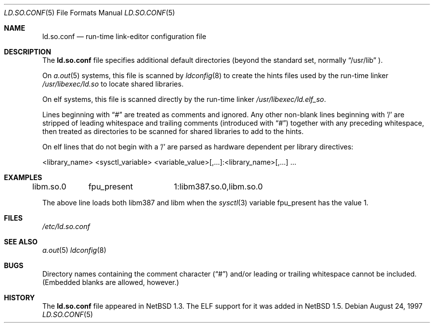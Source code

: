 .\"	$NetBSD: ld.so.conf.5,v 1.11 1999/12/13 11:01:21 christos Exp $
.\"
.\" Copyright (c) 1996 Matthew R. Green
.\" All rights reserved.
.\"
.\" Redistribution and use in source and binary forms, with or without
.\" modification, are permitted provided that the following conditions
.\" are met:
.\" 1. Redistributions of source code must retain the above copyright
.\"    notice, this list of conditions and the following disclaimer.
.\" 2. Redistributions in binary form must reproduce the above copyright
.\"    notice, this list of conditions and the following disclaimer in the
.\"    documentation and/or other materials provided with the distribution.
.\" 3. The name of the author may not be used to endorse or promote products
.\"    derived from this software without specific prior written permission.
.\"
.\" THIS SOFTWARE IS PROVIDED BY THE AUTHOR ``AS IS'' AND ANY EXPRESS OR
.\" IMPLIED WARRANTIES, INCLUDING, BUT NOT LIMITED TO, THE IMPLIED WARRANTIES
.\" OF MERCHANTABILITY AND FITNESS FOR A PARTICULAR PURPOSE ARE DISCLAIMED.
.\" IN NO EVENT SHALL THE AUTHOR BE LIABLE FOR ANY DIRECT, INDIRECT,
.\" INCIDENTAL, SPECIAL, EXEMPLARY, OR CONSEQUENTIAL DAMAGES (INCLUDING,
.\" BUT NOT LIMITED TO, PROCUREMENT OF SUBSTITUTE GOODS OR SERVICES;
.\" LOSS OF USE, DATA, OR PROFITS; OR BUSINESS INTERRUPTION) HOWEVER CAUSED
.\" AND ON ANY THEORY OF LIABILITY, WHETHER IN CONTRACT, STRICT LIABILITY,
.\" OR TORT (INCLUDING NEGLIGENCE OR OTHERWISE) ARISING IN ANY WAY
.\" OUT OF THE USE OF THIS SOFTWARE, EVEN IF ADVISED OF THE POSSIBILITY OF
.\" SUCH DAMAGE.
.\"
.Dd August 24, 1997
.Dt LD.SO.CONF 5
.Os
.Sh NAME
.Nm ld.so.conf
.Nd run-time link-editor configuration file
.Sh DESCRIPTION
The
.Nm
file specifies additional default directories (beyond the standard set,
normally
.Dq /usr/lib
).
.Pp
On 
.Xr a.out 5
systems, this file is scanned by
.Xr ldconfig 8
to create the hints files used by the run-time linker
.Pa /usr/libexec/ld.so
to locate shared libraries.
.Pp
On elf
.\" .Xr elf 5
systems, this file is scanned directly by the run-time linker
.Pa /usr/libexec/ld.elf_so .
.Pp
Lines beginning with
.Dq #
are treated as comments and ignored.  Any other non-blank lines beginning
with '/' are stripped of leading whitespace and trailing comments
(introduced with
.Dq # )
together with any preceding whitespace, then treated as directories to be
scanned for shared libraries to add to the hints.
.Pp
On elf
.\" .Xr elf 5
lines that do not begin with a '/' are parsed as hardware dependent per
library directives:
.sp
.nf
<library_name> <sysctl_variable> <variable_value>[,...]:<library_name>[,...] ...
.fi
.sp
.Sh EXAMPLES
.sp
.nf
libm.so.0	fpu_present	1:libm387.so.0,libm.so.0
.fi
.sp
The above line loads both libm387 and libm when the
.Xr sysctl 3
variable fpu_present has the value 1.
.Sh FILES
.Pa /etc/ld.so.conf
.Sh SEE ALSO
.\" .Xr ld.elf_so 1
.\" .Xr ld.aout_so 1
.Xr a.out 5
.\" .Xr elf 5
.Xr ldconfig 8
.Sh BUGS
Directory names containing the comment character
.Pq Dq #
and/or leading or trailing whitespace cannot be included.  (Embedded blanks
are allowed, however.)
.Sh HISTORY
The
.Nm
file appeared in
.Nx 1.3 .
The ELF support for it was added in
.Nx 1.5 .
